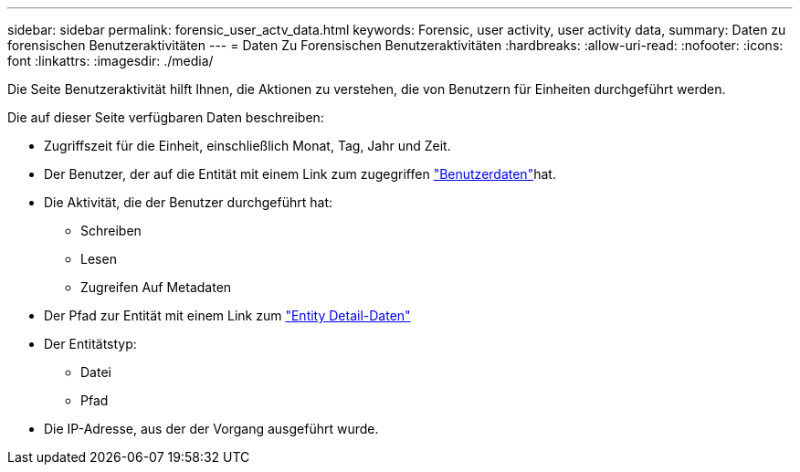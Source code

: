 ---
sidebar: sidebar 
permalink: forensic_user_actv_data.html 
keywords: Forensic, user activity, user activity data, 
summary: Daten zu forensischen Benutzeraktivitäten 
---
= Daten Zu Forensischen Benutzeraktivitäten
:hardbreaks:
:allow-uri-read: 
:nofooter: 
:icons: font
:linkattrs: 
:imagesdir: ./media/


[role="lead"]
Die Seite Benutzeraktivität hilft Ihnen, die Aktionen zu verstehen, die von Benutzern für Einheiten durchgeführt werden.

Die auf dieser Seite verfügbaren Daten beschreiben:

* Zugriffszeit für die Einheit, einschließlich Monat, Tag, Jahr und Zeit.
* Der Benutzer, der auf die Entität mit einem Link zum zugegriffen link:forensic_user_overview.html["Benutzerdaten"]hat.
* Die Aktivität, die der Benutzer durchgeführt hat:
+
** Schreiben
** Lesen
** Zugreifen Auf Metadaten


* Der Pfad zur Entität mit einem Link zum link:forensic_entity_detail.html["Entity Detail-Daten"]
* Der Entitätstyp:
+
** Datei
** Pfad


* Die IP-Adresse, aus der der Vorgang ausgeführt wurde.

